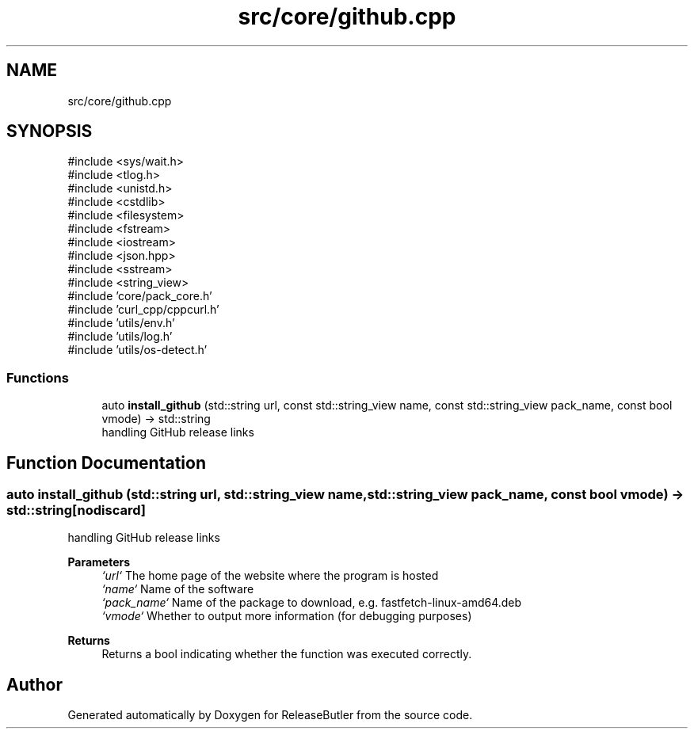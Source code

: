 .TH "src/core/github.cpp" 3 "Version 1.0" "ReleaseButler" \" -*- nroff -*-
.ad l
.nh
.SH NAME
src/core/github.cpp
.SH SYNOPSIS
.br
.PP
\fR#include <sys/wait\&.h>\fP
.br
\fR#include <tlog\&.h>\fP
.br
\fR#include <unistd\&.h>\fP
.br
\fR#include <cstdlib>\fP
.br
\fR#include <filesystem>\fP
.br
\fR#include <fstream>\fP
.br
\fR#include <iostream>\fP
.br
\fR#include <json\&.hpp>\fP
.br
\fR#include <sstream>\fP
.br
\fR#include <string_view>\fP
.br
\fR#include 'core/pack_core\&.h'\fP
.br
\fR#include 'curl_cpp/cppcurl\&.h'\fP
.br
\fR#include 'utils/env\&.h'\fP
.br
\fR#include 'utils/log\&.h'\fP
.br
\fR#include 'utils/os\-detect\&.h'\fP
.br

.SS "Functions"

.in +1c
.ti -1c
.RI "auto \fBinstall_github\fP (std::string url, const std::string_view name, const std::string_view pack_name, const bool vmode) \-> std::string"
.br
.RI "handling GitHub release links "
.in -1c
.SH "Function Documentation"
.PP 
.SS "auto install_github (std::string url, std::string_view name, std::string_view pack_name, const bool vmode) \->  std::string\fR [nodiscard]\fP"

.PP
handling GitHub release links 
.PP
\fBParameters\fP
.RS 4
\fI`url`\fP The home page of the website where the program is hosted 
.br
\fI`name`\fP Name of the software 
.br
\fI`pack_name`\fP Name of the package to download, e\&.g\&. \fRfastfetch-linux-amd64\&.deb\fP 
.br
\fI`vmode`\fP Whether to output more information (for debugging purposes) 
.RE
.PP
\fBReturns\fP
.RS 4
Returns a bool indicating whether the function was executed correctly\&. 
.RE
.PP

.SH "Author"
.PP 
Generated automatically by Doxygen for ReleaseButler from the source code\&.
